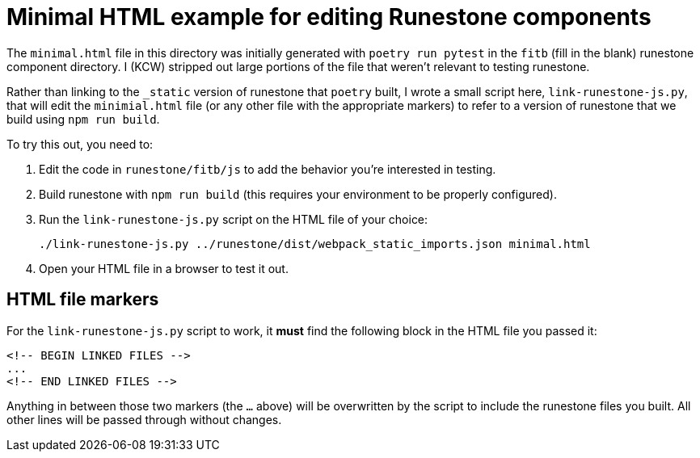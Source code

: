 = Minimal HTML example for editing Runestone components

The `minimal.html` file in this directory was initially generated with `poetry
run pytest` in the `fitb` (fill in the blank) runestone component directory.  I
(KCW) stripped out large portions of the file that weren't relevant to testing
runestone.

Rather than linking to the `_static` version of runestone that `poetry` built,
I wrote a small script here, `link-runestone-js.py`, that will edit the
`minimial.html` file (or any other file with the appropriate markers) to refer
to a version of runestone that we build using `npm run build`.

To try this out, you need to:

. Edit the code in `runestone/fitb/js` to add the behavior you're interested in testing.

. Build runestone with `npm run build` (this requires your environment to be properly configured).

. Run the `link-runestone-js.py` script on the HTML file of your choice:
+
----
./link-runestone-js.py ../runestone/dist/webpack_static_imports.json minimal.html
----

. Open your HTML file in a browser to test it out.

== HTML file markers

For the `link-runestone-js.py` script to work, it *must* find the following block
in the HTML file you passed it:

----
<!-- BEGIN LINKED FILES -->
...
<!-- END LINKED FILES -->
----

Anything in between those two markers (the `...` above) will be overwritten by
the script to include the runestone files you built.  All other lines will be
passed through without changes.
